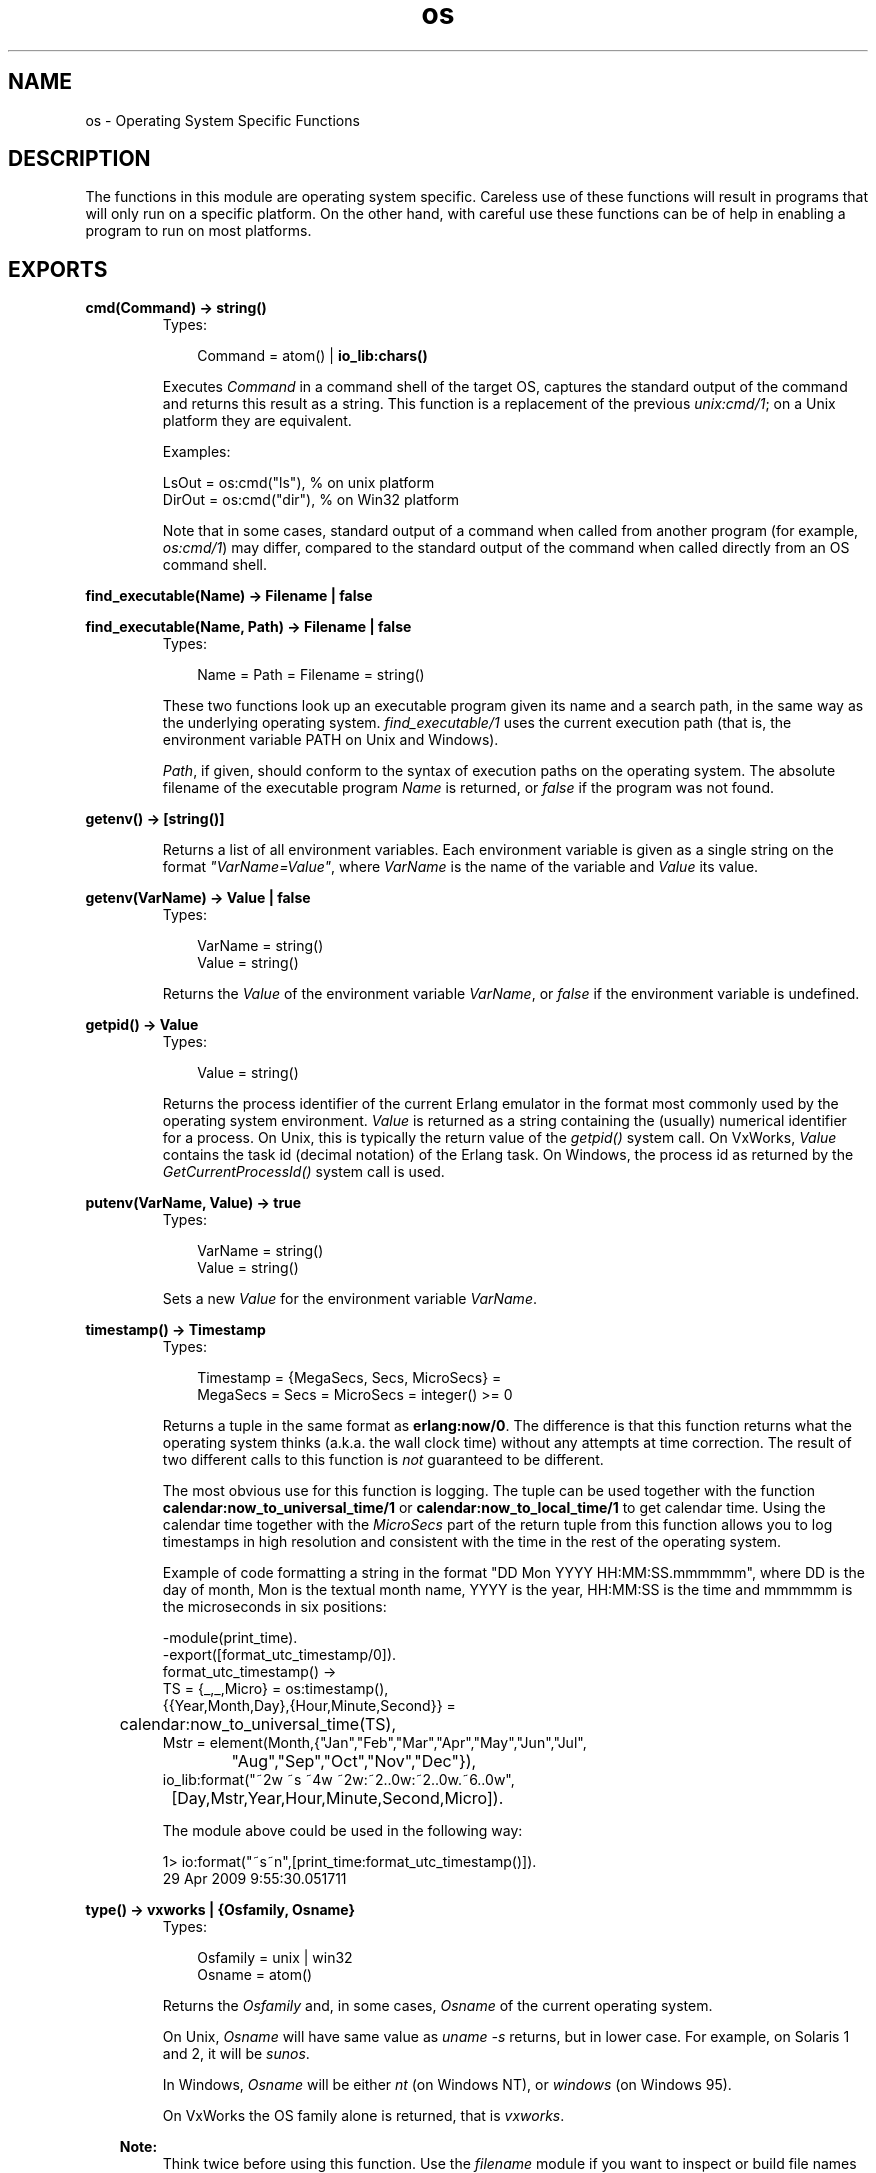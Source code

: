 .TH os 3 "kernel 2.14.5" "Ericsson AB" "Erlang Module Definition"
.SH NAME
os \- Operating System Specific Functions
.SH DESCRIPTION
.LP
The functions in this module are operating system specific\&. Careless use of these functions will result in programs that will only run on a specific platform\&. On the other hand, with careful use these functions can be of help in enabling a program to run on most platforms\&.
.SH EXPORTS
.LP
.nf

.B
cmd(Command) -> string()
.br
.fi
.br
.RS
.TP 3
Types:

Command = atom() | \fBio_lib:chars()\fR\&
.br
.RE
.RS
.LP
Executes \fICommand\fR\& in a command shell of the target OS, captures the standard output of the command and returns this result as a string\&. This function is a replacement of the previous \fIunix:cmd/1\fR\&; on a Unix platform they are equivalent\&.
.LP
Examples:
.LP
.nf

LsOut = os:cmd("ls"), % on unix platform
DirOut = os:cmd("dir"), % on Win32 platform
.fi
.LP
Note that in some cases, standard output of a command when called from another program (for example, \fIos:cmd/1\fR\&) may differ, compared to the standard output of the command when called directly from an OS command shell\&.
.RE
.LP
.nf

.B
find_executable(Name) -> Filename | false
.br
.fi
.br
.nf

.B
find_executable(Name, Path) -> Filename | false
.br
.fi
.br
.RS
.TP 3
Types:

Name = Path = Filename = string()
.br
.RE
.RS
.LP
These two functions look up an executable program given its name and a search path, in the same way as the underlying operating system\&. \fIfind_executable/1\fR\& uses the current execution path (that is, the environment variable PATH on Unix and Windows)\&.
.LP
\fIPath\fR\&, if given, should conform to the syntax of execution paths on the operating system\&. The absolute filename of the executable program \fIName\fR\& is returned, or \fIfalse\fR\& if the program was not found\&.
.RE
.LP
.B
getenv() -> [string()]
.br
.RS
.LP
Returns a list of all environment variables\&. Each environment variable is given as a single string on the format \fI"VarName=Value"\fR\&, where \fIVarName\fR\& is the name of the variable and \fIValue\fR\& its value\&.
.RE
.LP
.B
getenv(VarName) -> Value | false
.br
.RS
.TP 3
Types:

VarName = string()
.br
Value = string()
.br
.RE
.RS
.LP
Returns the \fIValue\fR\& of the environment variable \fIVarName\fR\&, or \fIfalse\fR\& if the environment variable is undefined\&.
.RE
.LP
.B
getpid() -> Value 
.br
.RS
.TP 3
Types:

Value = string()
.br
.RE
.RS
.LP
Returns the process identifier of the current Erlang emulator in the format most commonly used by the operating system environment\&. \fIValue\fR\& is returned as a string containing the (usually) numerical identifier for a process\&. On Unix, this is typically the return value of the \fIgetpid()\fR\& system call\&. On VxWorks, \fIValue\fR\& contains the task id (decimal notation) of the Erlang task\&. On Windows, the process id as returned by the \fIGetCurrentProcessId()\fR\& system call is used\&.
.RE
.LP
.B
putenv(VarName, Value) -> true
.br
.RS
.TP 3
Types:

VarName = string()
.br
Value = string()
.br
.RE
.RS
.LP
Sets a new \fIValue\fR\& for the environment variable \fIVarName\fR\&\&.
.RE
.LP
.B
timestamp() -> Timestamp
.br
.RS
.TP 3
Types:

Timestamp = {MegaSecs, Secs, MicroSecs} =
.br
MegaSecs = Secs = MicroSecs = integer() >= 0
.br
.RE
.RS
.LP
Returns a tuple in the same format as \fBerlang:now/0\fR\&\&. The difference is that this function returns what the operating system thinks (a\&.k\&.a\&. the wall clock time) without any attempts at time correction\&. The result of two different calls to this function is \fInot\fR\& guaranteed to be different\&.
.LP
The most obvious use for this function is logging\&. The tuple can be used together with the function \fBcalendar:now_to_universal_time/1\fR\& or \fBcalendar:now_to_local_time/1\fR\& to get calendar time\&. Using the calendar time together with the \fIMicroSecs\fR\& part of the return tuple from this function allows you to log timestamps in high resolution and consistent with the time in the rest of the operating system\&.
.LP
Example of code formatting a string in the format "DD Mon YYYY HH:MM:SS\&.mmmmmm", where DD is the day of month, Mon is the textual month name, YYYY is the year, HH:MM:SS is the time and mmmmmm is the microseconds in six positions:
.LP
.nf

-module(print_time).
-export([format_utc_timestamp/0]).
format_utc_timestamp() ->
    TS = {_,_,Micro} = os:timestamp(),
    {{Year,Month,Day},{Hour,Minute,Second}} = 
	calendar:now_to_universal_time(TS),
    Mstr = element(Month,{"Jan","Feb","Mar","Apr","May","Jun","Jul",
			  "Aug","Sep","Oct","Nov","Dec"}),
    io_lib:format("~2w ~s ~4w ~2w:~2..0w:~2..0w.~6..0w",
		  [Day,Mstr,Year,Hour,Minute,Second,Micro]).

.fi
.LP
The module above could be used in the following way:
.LP
.nf

1> io:format("~s~n",[print_time:format_utc_timestamp()])\&.
29 Apr 2009  9:55:30.051711

.fi
.RE
.LP
.nf

.B
type() -> vxworks | {Osfamily, Osname}
.br
.fi
.br
.RS
.TP 3
Types:

Osfamily = unix | win32
.br
Osname = atom()
.br
.RE
.RS
.LP
Returns the \fIOsfamily\fR\& and, in some cases, \fIOsname\fR\& of the current operating system\&.
.LP
On Unix, \fIOsname\fR\& will have same value as \fIuname -s\fR\& returns, but in lower case\&. For example, on Solaris 1 and 2, it will be \fIsunos\fR\&\&.
.LP
In Windows, \fIOsname\fR\& will be either \fInt\fR\& (on Windows NT), or \fIwindows\fR\& (on Windows 95)\&.
.LP
On VxWorks the OS family alone is returned, that is \fIvxworks\fR\&\&.
.LP

.RS -4
.B
Note:
.RE
Think twice before using this function\&. Use the \fIfilename\fR\& module if you want to inspect or build file names in a portable way\&. Avoid matching on the \fIOsname\fR\& atom\&.

.RE
.LP
.nf

.B
version() -> VersionString | {Major, Minor, Release}
.br
.fi
.br
.RS
.TP 3
Types:

VersionString = string()
.br
Major = Minor = Release = integer() >= 0
.br
.RE
.RS
.LP
Returns the operating system version\&. On most systems, this function returns a tuple, but a string will be returned instead if the system has versions which cannot be expressed as three numbers\&.
.LP

.RS -4
.B
Note:
.RE
Think twice before using this function\&. If you still need to use it, always \fIcall os:type()\fR\& first\&.

.RE